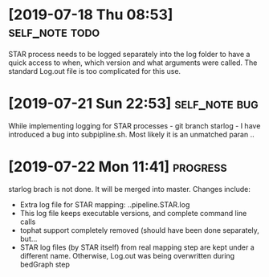 * [2019-07-18 Thu 08:53]                                         :self_note:todo:

STAR process needs to be logged separately into the log folder to have a quick 
access to when, which version and what arguments were called. The standard 
Log.out file is too complicated for this use. 

* [2019-07-21 Sun 22:53]                                          :self_note:bug:

While implementing logging for STAR processes - git branch starlog - I have 
introduced a bug into subpipline.sh. Most likely it is an unmatched paran .. 

* [2019-07-22 Mon 11:41]                                               :progress:

starlog brach is not done. It will be merged into master. Changes include:

  - Extra log file for STAR mapping: ..pipeline.STAR.log
  - This log file keeps executable versions, and complete command line calls
  - tophat support completely removed (should have been done separately, but...
  - STAR log files (by STAR itself) from real mapping step are kept under a
    different name. Otherwise, Log.out was being overwritten during bedGraph step
